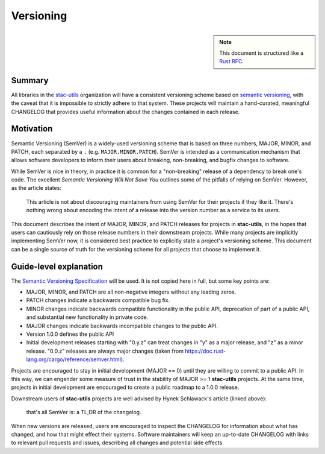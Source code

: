 Versioning
==========

.. seealso::
    :class: sidebar

    This document originated as `an RFC in the stac-spec discussion boards
    <https://github.com/radiantearth/stac-spec/discussions/1184>`_. Some changes
    have been made to make the guidance more general, and not specific to Python
    packages.

.. note::
    :class: sidebar

    This document is structured like a `Rust RFC`_.

Summary
-------

All libraries in the `stac-utils`_ organization will have a consistent
versioning scheme based on `semantic versioning`_, with the caveat that it is
impossible to strictly adhere to that system. These projects will maintain a
hand-curated, meaningful CHANGELOG that provides useful information about the
changes contained in each release.

Motivation
----------

Semantic Versioning (SemVer) is a widely-used versioning scheme that is based on
three numbers, MAJOR, MINOR, and PATCH, each separated by a ``.`` (e.g.
``MAJOR.MINOR.PATCH``). SemVer is intended as a communication mechanism that
allows software developers to inform their users about breaking, non-breaking,
and bugfix changes to software.

While SemVer is nice in theory, in practice it is common for a "non-breaking"
release of a dependency to break one's code. The excellent `Semantic Versioning
Will Not Save You` outlines some of the pitfalls of relying on SemVer. However,
as the article states:

    This article is not about discouraging maintainers from using SemVer for
    their projects if they like it. There's nothing wrong about encoding the
    intent of a release into the version number as a service to its users.

This document describes the intent of MAJOR, MINOR, and PATCH releases for projects
in **stac-utils**, in the hopes that users can cautiously rely on those release
numbers in their downstream projects. While many projects are implicitly
implementing SemVer now, it is considered best practice to explicitly state a
project's versioning scheme. This document can be a single source of truth for the
versioning scheme for all projects that choose to implement it.

Guide-level explanation
-----------------------

The `Semantic Versioning Specification`_ will be used. It is not copied here in
full, but some key points are:

- MAJOR, MINOR, and PATCH are all non-negative integers without any leading
  zeros.
- PATCH changes indicate a backwards compatible bug fix.
- MINOR changes indicate backwards compatible functionality in the public API,
  deprecation of part of a public API, and substantial new functionality in
  private code.
- MAJOR changes indicate backwards incompatible changes to the public API.
- Version 1.0.0 defines the public API
- Initial development releases starting with "0.y.z" can treat changes in "y" as
  a major release, and "z" as a minor release. "0.0.z" releases are always major
  changes (taken from https://doc.rust-lang.org/cargo/reference/semver.html).

Projects are encouraged to stay in initial development (MAJOR == 0) until they
are willing to commit to a public API. In this way, we can engender some measure
of trust in the stability of MAJOR >= 1 **stac-utils** projects. At the
same time, projects in initial development are encouraged to create a public
roadmap to a 1.0.0 release.

Downstream users of **stac-utils** projects are well advised by Hynek
Schlawack's article (linked above):

    that's all SemVer is: a TL;DR of the changelog.

When new versions are released, users are encouraged to inspect the CHANGELOG
for information about what has changed, and how that might effect their systems.
Software maintainers will keep an up-to-date CHANGELOG with links to relevant
pull requests and issues, describing all changes and potential side effects.

.. _stac-utils: https://github.com/stac-utils
.. _semantic versioning: https://semver.org/
.. _semantic versioning will not save you: https://hynek.me/articles/semver-will-not-save-you/
.. _Rust RFC: https://github.com/rust-lang/rfcs/blob/c32adbda401bb01221a870b181028952e21da079/0000-template.md
.. _Semantic Versioning Specification: https://semver.org/#semantic-versioning-specification-semver
